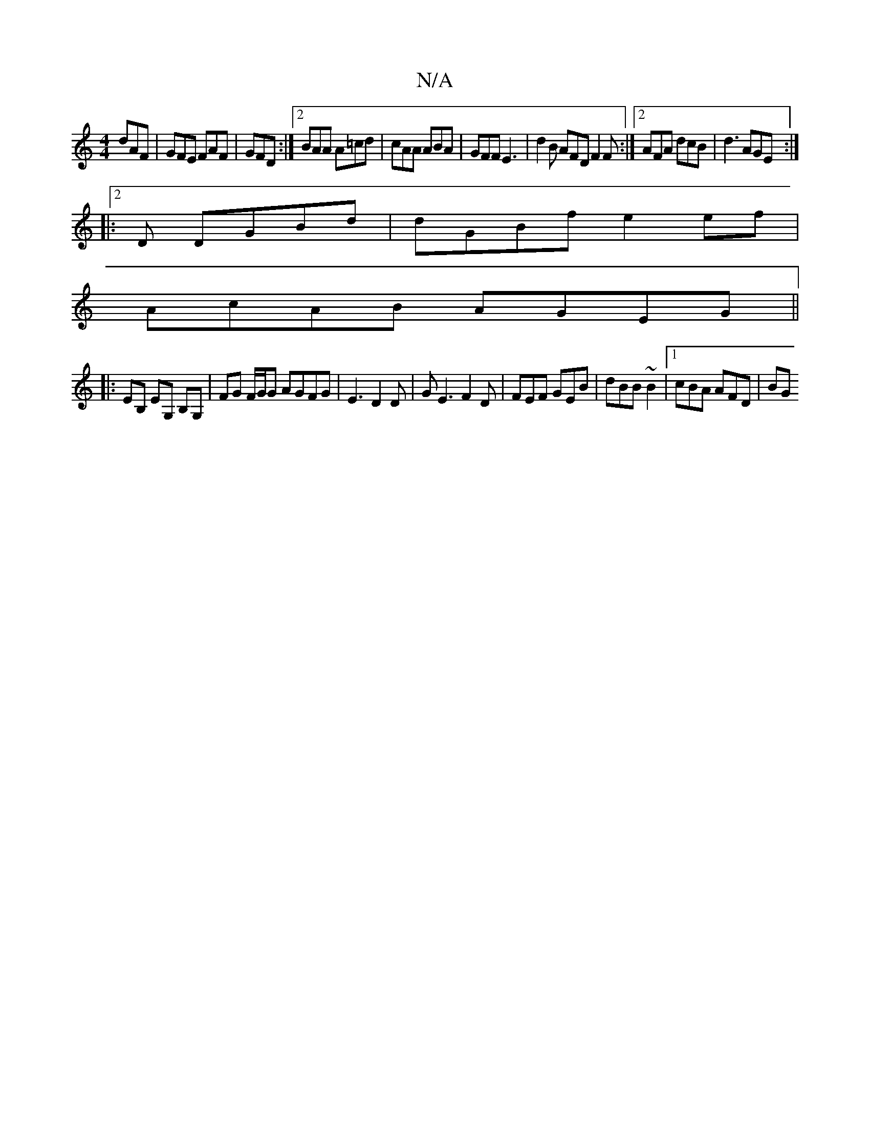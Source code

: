 X:1
T:N/A
M:4/4
R:N/A
K:Cmajor
dAF | GFE FAF | GFD :|2 BAA A=cd | cAA ABA | GFF E3 |d2B AFD F2 F:|2 AFA dcB|d3 AGE:|
|:2D DGBd | dGBf e2 ef |
AcAB AGEG ||
|: EB, EG, B,G,|FG F/G/G AGFG|E3 D2 D|GE3 F2D|FEF GEB|dBB ~B2 |1 cBA AFD| BG